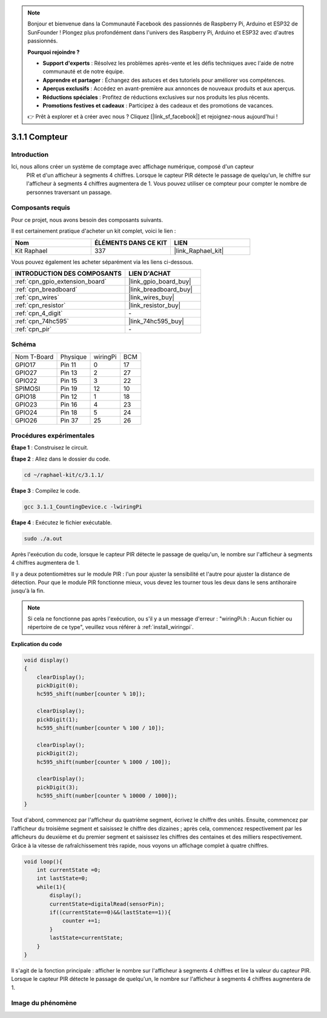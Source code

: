  
.. note::

    Bonjour et bienvenue dans la Communauté Facebook des passionnés de Raspberry Pi, Arduino et ESP32 de SunFounder ! Plongez plus profondément dans l'univers des Raspberry Pi, Arduino et ESP32 avec d'autres passionnés.

    **Pourquoi rejoindre ?**

    - **Support d'experts** : Résolvez les problèmes après-vente et les défis techniques avec l'aide de notre communauté et de notre équipe.
    - **Apprendre et partager** : Échangez des astuces et des tutoriels pour améliorer vos compétences.
    - **Aperçus exclusifs** : Accédez en avant-première aux annonces de nouveaux produits et aux aperçus.
    - **Réductions spéciales** : Profitez de réductions exclusives sur nos produits les plus récents.
    - **Promotions festives et cadeaux** : Participez à des cadeaux et des promotions de vacances.

    👉 Prêt à explorer et à créer avec nous ? Cliquez [|link_sf_facebook|] et rejoignez-nous aujourd'hui !

.. _3.1.1_c_pi5:

3.1.1 Compteur
============================

Introduction
-----------------

Ici, nous allons créer un système de comptage avec affichage numérique, composé d'un capteur
 PIR et d'un afficheur à segments 4 chiffres. Lorsque le capteur PIR détecte le passage de 
 quelqu'un, le chiffre sur l'afficheur à segments 4 chiffres augmentera de 1. Vous pouvez 
 utiliser ce compteur pour compter le nombre de personnes traversant un passage.

Composants requis
------------------------------

Pour ce projet, nous avons besoin des composants suivants.

.. image:: ../img/list_Counting_Device1.png
    :align: center

.. image:: ../img/list_Counting_Device2.png
    :align: center

Il est certainement pratique d'acheter un kit complet, voici le lien :

.. list-table::
    :widths: 20 20 20
    :header-rows: 1

    *   - Nom	
        - ÉLÉMENTS DANS CE KIT
        - LIEN
    *   - Kit Raphael
        - 337
        - |link_Raphael_kit|

Vous pouvez également les acheter séparément via les liens ci-dessous.

.. list-table::
    :widths: 30 20
    :header-rows: 1

    *   - INTRODUCTION DES COMPOSANTS
        - LIEN D'ACHAT

    *   - :ref:`cpn_gpio_extension_board`
        - |link_gpio_board_buy|
    *   - :ref:`cpn_breadboard`
        - |link_breadboard_buy|
    *   - :ref:`cpn_wires`
        - |link_wires_buy|
    *   - :ref:`cpn_resistor`
        - |link_resistor_buy|
    *   - :ref:`cpn_4_digit`
        - \-
    *   - :ref:`cpn_74hc595`
        - |link_74hc595_buy|
    *   - :ref:`cpn_pir`
        - \-

Schéma
----------------------

============ ======== ======== ===
Nom T-Board  Physique wiringPi BCM
GPIO17       Pin 11   0        17
GPIO27       Pin 13   2        27
GPIO22       Pin 15   3        22
SPIMOSI      Pin 19   12       10
GPIO18       Pin 12   1        18
GPIO23       Pin 16   4        23
GPIO24       Pin 18   5        24
GPIO26       Pin 37   25       26
============ ======== ======== ===

.. image:: ../img/Schematic_three_one1.png
   :align: center

Procédures expérimentales
-----------------------------

**Étape 1** : Construisez le circuit.

.. image:: ../img/image235.png
**Étape 2** : Allez dans le dossier du code.

.. raw:: html

   <run></run>

.. code-block:: 

    cd ~/raphael-kit/c/3.1.1/

**Étape 3** : Compilez le code.

.. raw:: html

   <run></run>

.. code-block:: 

    gcc 3.1.1_CountingDevice.c -lwiringPi

**Étape 4** : Exécutez le fichier exécutable.

.. raw:: html

   <run></run>

.. code-block:: 

    sudo ./a.out

Après l'exécution du code, lorsque le capteur PIR détecte le passage de quelqu'un, le nombre sur l'afficheur à segments 4 chiffres augmentera de 1.

Il y a deux potentiomètres sur le module PIR : l'un pour ajuster la sensibilité et l'autre pour ajuster la distance de détection. Pour que le module PIR fonctionne mieux, vous devez les tourner tous les deux dans le sens antihoraire jusqu'à la fin.

.. image:: ../img/PIR_TTE.png
    :width: 400
    :align: center

.. note::

    Si cela ne fonctionne pas après l'exécution, ou s'il y a un message d'erreur : "wiringPi.h : Aucun fichier ou répertoire de ce type", veuillez vous référer à :ref:`install_wiringpi`.

**Explication du code**

.. code-block:: c

    void display()
    {
        clearDisplay();
        pickDigit(0);
        hc595_shift(number[counter % 10]);

        clearDisplay();
        pickDigit(1);
        hc595_shift(number[counter % 100 / 10]);

        clearDisplay();
        pickDigit(2);
        hc595_shift(number[counter % 1000 / 100]);
     
        clearDisplay();
        pickDigit(3);
        hc595_shift(number[counter % 10000 / 1000]);
    }

Tout d'abord, commencez par l'afficheur du quatrième segment, écrivez le chiffre des 
unités. Ensuite, commencez par l'afficheur du troisième segment et saisissez le chiffre 
des dizaines ; après cela, commencez respectivement par les afficheurs du deuxième et du 
premier segment et saisissez les chiffres des centaines et des milliers respectivement. 
Grâce à la vitesse de rafraîchissement très rapide, nous voyons un affichage complet à 
quatre chiffres.

.. code-block:: c

    void loop(){
        int currentState =0;
        int lastState=0;
        while(1){
            display();
            currentState=digitalRead(sensorPin);
            if((currentState==0)&&(lastState==1)){
                counter +=1;
            }
            lastState=currentState;
        }
    }

Il s'agit de la fonction principale : afficher le nombre sur l'afficheur à segments 4 chiffres
et lire la valeur du capteur PIR. Lorsque le capteur PIR détecte le passage de quelqu'un, le 
nombre sur l'afficheur à segments 4 chiffres augmentera de 1.

Image du phénomène
-------------------------

.. image:: ../img/image236.jpeg
   :align: center
